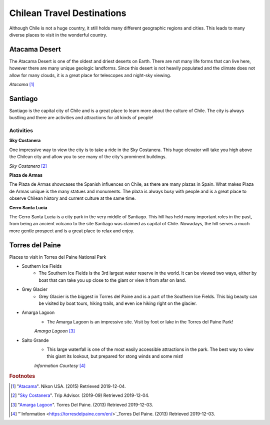 Chilean Travel Destinations
===========================

Although Chile is not a huge country, it still holds many different geographic regions and cities. This
leads to many diverse places to visit in the wonderful country.


Atacama Desert
--------------

The Atacama Desert is one of the oldest and driest deserts on Earth. There are not many life forms
that can live here, however there are many unique geologic landforms. Since this desert is not heavily
populated and the climate does not allow for many clouds, it is a great place for telescopes and
night-sky viewing.


.. image:: C_Atacama.jpg

*Atacama* [#T1]_

Santiago
--------

Santiago is the capital city of Chile and is a great place to learn more about the culture of Chile.
The city is always bustling and there are activities and attractions for all kinds of people!

^^^^^^^^^^
Activities
^^^^^^^^^^

**Sky Costanera**

One impressive way to view the city is to take a ride in the Sky Costanera. This huge elevator will take
you high above the Chilean city and allow you to see many of the city's
prominent buildings.

.. image:: C_Santiago.jpg

*Sky Costanera* [#T2]_

**Plaza de Armas**

The Plaza de Armas showcases the Spanish influences on Chile, as there are many plazas in Spain.
What makes Plaza de Armas unique is the many statues and monuments. The plaza is always busy with
people and is a great place to observe Chilean history and current culture at the same time.


**Cerro Santa Lucia**

The Cerro Santa Lucia is a city park in the very middle of Santiago. This hill has held many important
roles in the past, from being an ancient volcano to the site Santiago was claimed as capital of Chile.
Nowadays, the hill serves a much more gentle prospect and is a great place to relax and enjoy.

Torres del Paine
----------------
Places to visit in Torres del Paine National Park


* Southern Ice Fields
    * The Southern Ice Fields is the 3rd largest water reserve in the world.
      It can be viewed two ways, either by boat that can take you up close to
      the giant or view it from afar on land.
* Grey Glacier
    * Grey Glacier is the biggest in Torres del Paine and is a part of the Southern Ice Fields.
      This big beauty can be visited by boat tours, hiking trails, and even ice hiking right on
      the glacier.
* Amarga Lagoon
    * The Amarga Lagoon is an impressive site. Visit by foot or lake in the Torres del Paine Park!

    .. image:: C_Lagoon.jpg

    *Amarga Lagoon* [#T3]_

* Salto Grande
    * This large waterfall is one of the most easily accessible attractions in the park.
      The best way to view this giant its lookout, but prepared for stong winds and some mist!

    *Information Courtesy* [#T4]_


.. rubric:: Footnotes

.. [#T1] "`Atacama <https://www.nikonusa.com/en/learn-and-explore/nikon-school/workshop/htqz9jbg/a-photographic-expedition-in-patagonia-and-atacama-chile.html#!/media:image:Katsu-Tanaka-2014_patagonia_mountains-030.jpg>`_". Nikon USA. (2015) Retrieved 2019-12-04.
.. [#T2] "`Sky Costanera <https://www.tripadvisor.com/Attraction_Review-g294305-d8594663-Reviews-Sky_Costanera-Santiago_Santiago_Metropolitan_Region.html#photos;aggregationId=101&albumid=101&filter=7&ff=435174897/>`_". Trip Advisor. (2019-09) Retrieved 2019-12-04.
.. [#T3] "`Amarga Lagoon <https://torresdelpaine.com/en/atraccion/amarga-lagoon/>`_". Torres Del Paine. (2013) Retrieved 2019-12-03.
.. [#T4] "`Information <https://torresdelpaine.com/en/>`_Torres Del Paine. (2013) Retrieved 2019-12-03.
